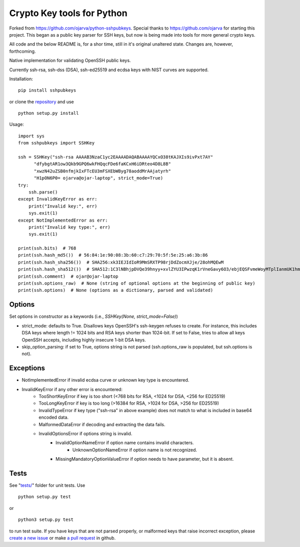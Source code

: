 Crypto Key tools for Python
====================================
Forked from https://github.com/ojarva/python-sshpubkeys.
Special thanks to https://github.com/ojarva for starting this project.
This began as a public key parser for SSH keys, but now is being made into tools for more general crypto keys.

All code and the below README is, for a shor time, still in it's original unaltered state.
Changes are, however, forthcoming.

.. image:: https://travis-ci.org/cryptokeytools/cryptokeytools.svg?branch=master
    :target: https://travis-ci.org/cryptokeytools/cryptokeytools

Native implementation for validating OpenSSH public keys.

Currently ssh-rsa, ssh-dss (DSA), ssh-ed25519 and ecdsa keys with NIST curves are supported.

Installation:

::

  pip install sshpubkeys

or clone the `repository <https://github.com/cryptokeytools/cryptokeytools>`_ and use

::

  python setup.py install

Usage:

::

  import sys
  from sshpubkeys import SSHKey

  ssh = SSHKey("ssh-rsa AAAAB3NzaC1yc2EAAAADAQABAAAAYQCxO38tKAJXIs9ivPxt7AY"
        "dfybgtAR1ow3Qkb9GPQ6wkFHQqcFDe6faKCxH6iDRteo4D8L8B"
        "xwzN42uZSB0nfmjkIxFTcEU3mFSXEbWByg78aoddMrAAjatyrh"
        "H1pON6P0= ojarva@ojar-laptop", strict_mode=True)
  try:
      ssh.parse()
  except InvalidKeyError as err:
      print("Invalid key:", err)
      sys.exit(1)
  except NotImplementedError as err:
      print("Invalid key type:", err)
      sys.exit(1)

  print(ssh.bits)  # 768
  print(ssh.hash_md5())  # 56:84:1e:90:08:3b:60:c7:29:70:5f:5e:25:a6:3b:86
  print(ssh.hash_sha256())  # SHA256:xk3IEJIdIoR9MmSRXTP98rjDdZocmXJje/28ohMQEwM
  print(ssh.hash_sha512())  # SHA512:1C3lNBhjpDVQe39hnyy+xvlZYU3IPwzqK1rVneGavy6O3/ebjEQSFvmeWoyMTplIanmUK1hmr9nA8Skmj516HA
  print(ssh.comment)  # ojar@ojar-laptop
  print(ssh.options_raw)  # None (string of optional options at the beginning of public key)
  print(ssh.options)  # None (options as a dictionary, parsed and validated)

Options
-------

Set options in constructor as a keywords (i.e., `SSHKey(None, strict_mode=False)`)

- strict_mode: defaults to True. Disallows keys OpenSSH's ssh-keygen refuses to create. For instance, this includes DSA keys where length != 1024 bits and RSA keys shorter than 1024-bit. If set to False, tries to allow all keys OpenSSH accepts, including highly insecure 1-bit DSA keys.
- skip_option_parsing: if set to True, options string is not parsed (ssh.options_raw is populated, but ssh.options is not).

Exceptions
----------

- NotImplementedError if invalid ecdsa curve or unknown key type is encountered.
- InvalidKeyError if any other error is encountered:
    - TooShortKeyError if key is too short (<768 bits for RSA, <1024 for DSA, <256 for ED25519)
    - TooLongKeyError if key is too long (>16384 for RSA, >1024 for DSA, >256 for ED25519)
    - InvalidTypeError if key type ("ssh-rsa" in above example) does not match to what is included in base64 encoded data.
    - MalformedDataError if decoding and extracting the data fails.
    - InvalidOptionsError if options string is invalid.
        - InvalidOptionNameError if option name contains invalid characters.
            - UnknownOptionNameError if option name is not recognized.
        - MissingMandatoryOptionValueError if option needs to have parameter, but it is absent.

Tests
-----

See "`tests/ <https://github.com/cryptokeytools/cryptokeytools/tree/master/tests>`_" folder for unit tests. Use

::

  python setup.py test

or

::

  python3 setup.py test

to run test suite. If you have keys that are not parsed properly, or malformed keys that raise incorrect exception, please `create a new issue <https://github.com/cryptokeytools/cryptokeytools/issues/new>`_ or make `a pull request <https://github.com/cryptokeytools/cryptokeytools/compare>`_ in github.
